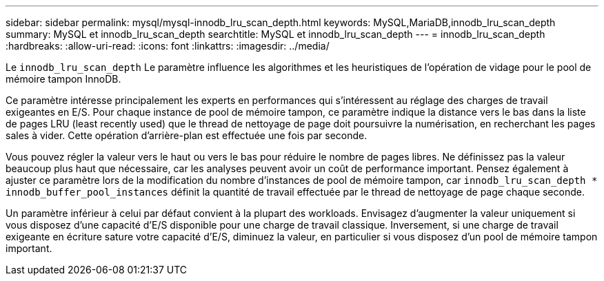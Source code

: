 ---
sidebar: sidebar 
permalink: mysql/mysql-innodb_lru_scan_depth.html 
keywords: MySQL,MariaDB,innodb_lru_scan_depth 
summary: MySQL et innodb_lru_scan_depth 
searchtitle: MySQL et innodb_lru_scan_depth 
---
= innodb_lru_scan_depth
:hardbreaks:
:allow-uri-read: 
:icons: font
:linkattrs: 
:imagesdir: ../media/


[role="lead"]
Le `innodb_lru_scan_depth` Le paramètre influence les algorithmes et les heuristiques de l'opération de vidage pour le pool de mémoire tampon InnoDB.

Ce paramètre intéresse principalement les experts en performances qui s'intéressent au réglage des charges de travail exigeantes en E/S. Pour chaque instance de pool de mémoire tampon, ce paramètre indique la distance vers le bas dans la liste de pages LRU (least recently used) que le thread de nettoyage de page doit poursuivre la numérisation, en recherchant les pages sales à vider. Cette opération d'arrière-plan est effectuée une fois par seconde.

Vous pouvez régler la valeur vers le haut ou vers le bas pour réduire le nombre de pages libres. Ne définissez pas la valeur beaucoup plus haut que nécessaire, car les analyses peuvent avoir un coût de performance important. Pensez également à ajuster ce paramètre lors de la modification du nombre d'instances de pool de mémoire tampon, car `innodb_lru_scan_depth * innodb_buffer_pool_instances` définit la quantité de travail effectuée par le thread de nettoyage de page chaque seconde.

Un paramètre inférieur à celui par défaut convient à la plupart des workloads. Envisagez d'augmenter la valeur uniquement si vous disposez d'une capacité d'E/S disponible pour une charge de travail classique. Inversement, si une charge de travail exigeante en écriture sature votre capacité d'E/S, diminuez la valeur, en particulier si vous disposez d'un pool de mémoire tampon important.
